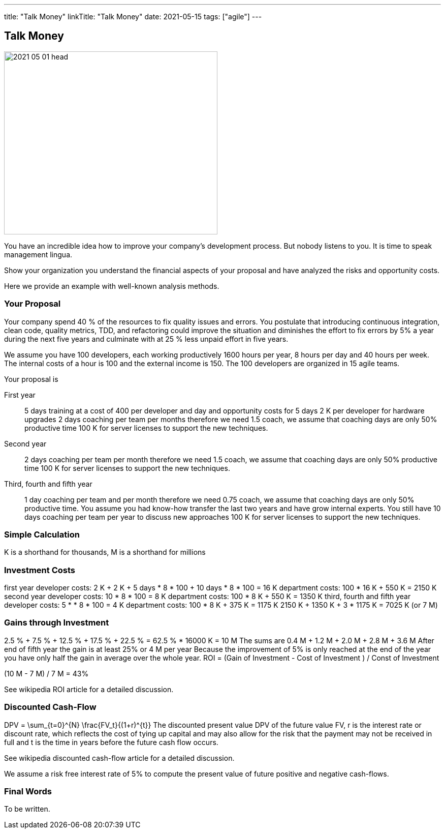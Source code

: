 ---
title: "Talk Money"
linkTitle: "Talk Money"
date: 2021-05-15
tags: ["agile"]
---

== Talk Money
:author: Marcel Baumann
:email: <marcel.baumann@tangly.net>
:homepage: https://www.tangly.net/
:company: https://www.tangly.net/[tangly llc]
:copyright: CC-BY-SA 4.0

image::2021-05-01-head.jpg[width=420, height=360, role=left]

You have an incredible idea how to improve your company's development process.
But nobody listens to you.
It is time to speak management lingua.

Show your organization you understand the financial aspects of your proposal and have analyzed the risks and opportunity costs.

Here we provide an example with well-known analysis methods.

=== Your Proposal

Your company spend 40 % of the resources to fix quality issues and errors.
You postulate that introducing continuous integration, clean code, quality metrics, TDD, and refactoring could improve the situation and diminishes the effort to fix errors by 5% a year during the next five years and culminate with at 25 % less unpaid effort in five years.

We assume you have 100 developers, each working productively 1600 hours per year, 8 hours per day and 40 hours per week.
The internal costs of a hour is 100 and the external income is 150.
The 100 developers are organized in 15 agile teams.

Your proposal is

First year::
 5 days training at a cost of 400 per developer and day and opportunity costs for 5 days
 2 K per developer for hardware upgrades
 2 days coaching per team per months therefore we need 1.5 coach, we assume that coaching days are only 50% productive time
 100 K for server licenses to support the new techniques.
Second year::
 2 days coaching per team per month therefore we need 1.5 coach, we assume that coaching days are only 50% productive time
 100 K for server licenses to support the new techniques.
Third, fourth and fifth year::
 1 day coaching per team and per month therefore we need 0.75 coach, we assume that coaching days are only 50% productive time.
 You assume you had know-how transfer the last two years and have grow internal experts.
 You still have 10 days coaching per team per year to discuss new approaches
 100 K for server licenses to support the new techniques.

=== Simple Calculation

K is a shorthand for thousands, M is a shorthand for millions

=== Investment Costs

first year
developer costs: 2 K + 2 K + 5 days * 8 * 100 + 10 days * 8 * 100 = 16 K
department costs: 100 * 16 K + 550 K = 2150 K
second year
developer costs: 10 * 8 * 100 = 8 K
department costs: 100 * 8 K + 550 K = 1350 K
third, fourth and fifth year
developer costs: 5 * * 8 * 100 = 4 K
department costs: 100 * 8 K + 375 K = 1175 K
2150 K + 1350 K + 3 * 1175 K = 7025 K (or 7 M)

=== Gains through Investment

2.5 % + 7.5 % + 12.5 % + 17.5 % + 22.5 % = 62.5 % * 16000 K = 10 M
The sums are 0.4 M + 1.2 M + 2.0 M + 2.8 M + 3.6 M
After end of fifth year the gain is at least 25% or 4 M per year
Because the improvement of 5% is only reached at the end of the year you have only half the gain in average over the whole year.
ROI = (Gain of Investment - Cost of Investment ) / Const of Investment

(10 M - 7 M) / 7 M = 43%

See wikipedia ROI article for a detailed discussion.

=== Discounted Cash-Flow

DPV = \sum_{t=0}^{N} \frac{FV_t}{(1+r)^{t}} The discounted present value DPV of the future value FV,  r is the interest rate or discount rate, which reflects the cost of tying up capital and may also allow for the risk that the payment may not be received in full and
t is the time in years before the future cash flow occurs.

See wikipedia discounted cash-flow article for a detailed discussion.

We assume a risk free interest rate of 5% to compute the present value of future positive and negative cash-flows.

=== Final Words

To be written.
